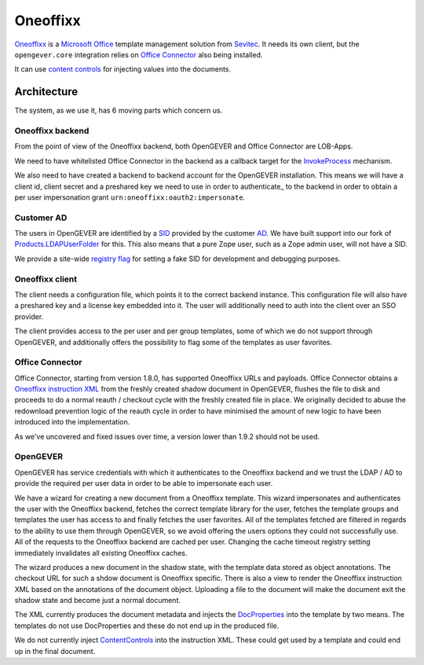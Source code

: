 Oneoffixx
=========

Oneoffixx_ is a |microsoft-office|_ template management solution from Sevitec_.
It needs its own client, but the ``opengever.core`` integration relies on
|office-connector|_ also being installed.

It can use |content-controls|_ for injecting values into the documents.

.. _microsoft-office: https://www.office.com/
.. |microsoft-office| replace:: Microsoft Office

.. _Oneoffixx: https://oneoffixx.com/en/
.. _Sevitec: https://www.sevitec.ch/

.. _office-connector: https://www.4teamwork.ch/loesungen/office-connector/
.. |office-connector| replace:: Office Connector

.. _content-controls: https://docs.microsoft.com/en-us/visualstudio/vsto/content-controls
.. |content-controls| replace:: content controls

Architecture
------------

The system, as we use it, has 6 moving parts which concern us.

Oneoffixx backend
^^^^^^^^^^^^^^^^^

From the point of view of the Oneoffixx backend, both OpenGEVER and Office
Connector are LOB-Apps.

.. image:: ../_static/img/oneoffixx-system-overview-onpremise.png

We need to have whitelisted Office Connector in the backend as a callback
target for the InvokeProcess_ mechanism.

.. _InvokeProcess: https://docs.oneoffixx.com/connect/de/connect-commands/#invokeprocess

We also need to have created a backend to backend account for the OpenGEVER
installation. This means we will have a client id, client secret and a
preshared key we need to use in order to authenticate_ to the backend in order
to obtain a per user impersonation grant ``urn:oneoffixx:oauth2:impersonate``.

Customer AD
^^^^^^^^^^^

The users in OpenGEVER are identified by a SID_ provided by the customer AD_.
We have built support into our fork of Products.LDAPUserFolder_ for this. This
also means that a pure Zope user, such as a Zope admin user, will not have a
SID.

We provide a site-wide |fake_sid_registry_flag|_ for setting a fake SID for
development and debugging purposes.

.. _SID: https://docs.microsoft.com/en-us/windows/desktop/secauthz/security-identifiers
.. _AD: https://docs.microsoft.com/en-us/windows-server/identity/ad-ds/get-started/virtual-dc/active-directory-domain-services-overview

.. _fake_sid_registry_flag: https://github.com/4teamwork/opengever.core/blob/2019.2.1/opengever/oneoffixx/interfaces.py#L51-L57
.. |fake_sid_registry_flag| replace:: registry flag

.. _Products.LDAPUserFolder: https://github.com/4teamwork/Products.LDAPUserFolder

Oneoffixx client
^^^^^^^^^^^^^^^^

The client needs a configuration file, which points it to the correct backend
instance. This configuration file will also have a preshared key and a license
key embedded into it. The user will additionally need to auth into the client
over an SSO provider.

The client provides access to the per user and per group templates, some of
which we do not support through OpenGEVER, and additionally offers the
possibility to flag some of the templates as user favorites.

Office Connector
^^^^^^^^^^^^^^^^

Office Connector, starting from version 1.8.0, has supported Oneoffixx URLs and
payloads. Office Connector obtains a |oneoffixx-instruction-xml|_ from the
freshly created shadow document in OpenGEVER, flushes the file to disk and
proceeds to do a normal reauth / checkout cycle with the freshly created file
in place. We originally decided to abuse the redownload prevention logic of the
reauth cycle in order to have minimised the amount of new logic to have been
introduced into the implementation.

.. _oneoffixx-instruction-xml: https://docs.oneoffixx.com/connect/de/xml-schema/
.. |oneoffixx-instruction-xml| replace:: Oneoffixx instruction XML

As we've uncovered and fixed issues over time, a version lower than 1.9.2
should not be used.

OpenGEVER
^^^^^^^^^

OpenGEVER has service credentials with which it authenticates to the Oneoffixx
backend and we trust the LDAP / AD to provide the required per user data in
order to be able to impersonate each user.

We have a wizard for creating a new document from a Oneoffixx template. This
wizard impersonates and authenticates the user with the Oneoffixx backend,
fetches the correct template library for the user, fetches the template groups
and templates the user has access to and finally fetches the user favorites.
All of the templates fetched are filtered in regards to the ability to use them
through OpenGEVER, so we avoid offering the users options they could not
successfully use. All of the requests to the Oneoffixx backend are cached per
user. Changing the cache timeout registry setting immediately invalidates all
existing Oneoffixx caches.

The wizard produces a new document in the shadow state, with the template data
stored as object annotations. The checkout URL for such a shdow document is
Oneoffixx specific. There is also a view to render the Oneoffixx instruction
XML based on the annotations of the document object. Uploading a file to the
document will make the document exit the shadow state and become just a normal
document.

The XML currently produces the document metadata and injects the DocProperties_
into the template by two means. The templates do not use DocProperties and
these do not end up in the produced file.

.. _DocProperties: https://docs.microsoft.com/en-us/dotnet/api/documentformat.openxml.drawing.wordprocessing.docproperties

We do not currently inject ContentControls_ into the instruction XML. These
could get used by a template and could end up in the final document.

.. _ContentControls: https://docs.microsoft.com/en-us/visualstudio/vsto/content-controls

